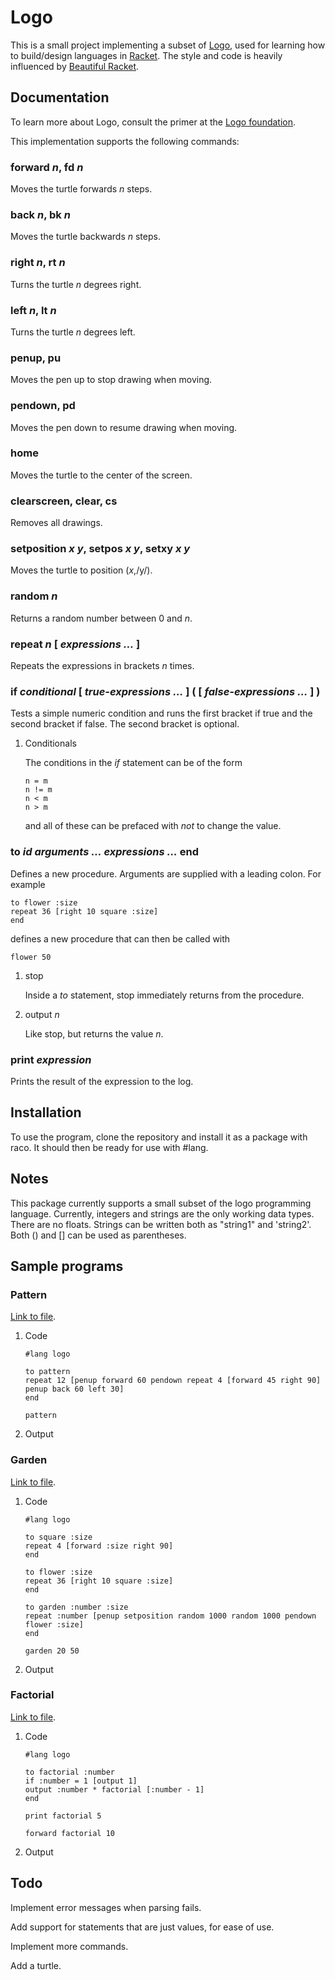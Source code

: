 #+AUTHOR: Simon Stoltze
#+EMAIL: sstoltze@gmail.com
#+DATE: 2019-04-05
#+OPTIONS: toc:nil title:nil author:nil email:nil date:nil creator:nil
* Logo

This is a small project implementing a subset of [[https://el.media.mit.edu/logo-foundation/index.html][Logo]], used for learning how to build/design languages in [[https://racket-lang.org/][Racket]]. The style and code is heavily influenced by [[https://beautifulracket.com/][Beautiful Racket]].

** Documentation
To learn more about Logo, consult the primer at the [[https://el.media.mit.edu/logo-foundation/what_is_logo/logo_primer.html][Logo foundation]].

This implementation supports the following commands:

*** forward /n/, fd /n/
Moves the turtle forwards /n/ steps.

***  back /n/, bk /n/
Moves the turtle backwards /n/ steps.

*** right /n/, rt /n/
Turns the turtle /n/ degrees right.

*** left /n/, lt /n/
Turns the turtle /n/ degrees left.

*** penup, pu
Moves the pen up to stop drawing when moving.

*** pendown, pd
Moves the pen down to resume drawing when moving.

*** home
Moves the turtle to the center of the screen.

*** clearscreen, clear, cs
Removes all drawings.

*** setposition /x/ /y/, setpos /x/ /y/, setxy /x/ /y/
Moves the turtle to position (/x/,/y/).

*** random /n/
Returns a random number between 0 and /n/.

*** repeat /n/ [ /expressions .../ ]
Repeats the expressions in brackets /n/ times.

*** if /conditional/ [ /true-expressions .../ ] ( [ /false-expressions .../ ] )
Tests a simple numeric condition and runs the first bracket if true and the second bracket if false. The second bracket is optional.

**** Conditionals
The conditions in the /if/ statement can be of the form
#+begin_src logo
n = m
n != m
n < m
n > m
#+end_src
and all of these can be prefaced with /not/ to change the value.

*** to /id/ /arguments .../ /expressions .../ end
Defines a new procedure. Arguments are supplied with a leading colon. For example
#+begin_src logo
to flower :size
repeat 36 [right 10 square :size]
end
#+end_src
defines a new procedure that can then be called with
#+begin_src logo
flower 50
#+end_src

**** stop
Inside a /to/ statement, stop immediately returns from the procedure.

**** output /n/
Like stop, but returns the value /n/.

*** print /expression/
Prints the result of the expression to the log.

** Installation
To use the program, clone the repository and install it as a package with raco. It should then be ready for use with #lang.

** Notes
This package currently supports a small subset of the logo programming language.
Currently, integers and strings are the only working data types. There are no floats. Strings can be written both as "string1" and 'string2'. Both () and [] can be used as parentheses.

** Sample programs

*** Pattern
[[./sample-programs/pattern.rkt][Link to file]].
**** Code
#+begin_src logo
#lang logo

to pattern
repeat 12 [penup forward 60 pendown repeat 4 [forward 45 right 90] penup back 60 left 30]
end

pattern
#+end_src

**** Output
[[./images/pattern.png]]

*** Garden
[[./sample-programs/garden.rkt][Link to file]].
**** Code
#+begin_src logo
#lang logo

to square :size
repeat 4 [forward :size right 90]
end

to flower :size
repeat 36 [right 10 square :size]
end

to garden :number :size
repeat :number [penup setposition random 1000 random 1000 pendown flower :size]
end

garden 20 50
#+end_src

**** Output
[[./images/garden.png]]

*** Factorial
[[./sample-programs/factorial.rkt][Link to file]].
**** Code
#+begin_src logo
#lang logo

to factorial :number
if :number = 1 [output 1]
output :number * factorial [:number - 1]
end

print factorial 5

forward factorial 10
#+end_src

**** Output
[[./images/factorial.png]]

** Todo
Implement error messages when parsing fails.

Add support for statements that are just values, for ease of use.

Implement more commands.

Add a turtle.
